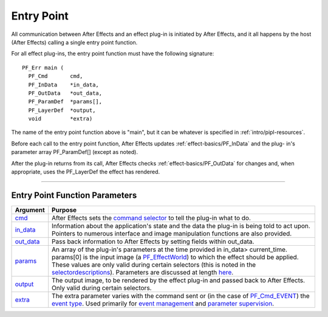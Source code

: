 .. _effect-basics/entry-point:

Entry Point
################################################################################


All communication between After Effects and an effect plug-in is initiated by After Effects, and it all happens by the host (After Effects) calling a single entry point function.

For all effect plug-ins, the entry point function must have the following signature::

  PF_Err main (
    PF_Cmd       cmd,
    PF_InData    *in_data,
    PF_OutData   *out_data,
    PF_ParamDef  *params[],
    PF_LayerDef  *output,
    void         *extra)

The name of the entry point function above is "main", but it can be whatever is specified in :ref:`intro/pipl-resources`.

Before each call to the entry point function, After Effects updates :ref:`effect-basics/PF_InData` and the plug- in's parameter array PF_ParamDef[] (except as noted).

After the plug-in returns from its call, After Effects checks :ref:`effect-basics/PF_OutData` for changes and, when appropriate, uses the PF_LayerDef the effect has rendered.

----

Entry Point Function Parameters
================================================================================

+------------------------------+-------------------------------------------------------------------------------------------------------------------------------------------------------------------------------------------------------------------------------------------------------------------------------------------------------------------------------------------------------------------------------------------------------+
|         **Argument**         |                                                                                                                                                                                              **Purpose**                                                                                                                                                                                              |
+==============================+=======================================================================================================================================================================================================================================================================================================================================================================================================+
| `cmd <#_bookmark78>`__       | After Effects sets the `command selector <#command-selectors>`__ to tell the plug-in what to do.                                                                                                                                                                                                                                                                                                      |
+------------------------------+-------------------------------------------------------------------------------------------------------------------------------------------------------------------------------------------------------------------------------------------------------------------------------------------------------------------------------------------------------------------------------------------------------+
| `in_data <#_bookmark115>`__  | Information about the application's state and the data the plug-in is being told to act upon. Pointers to numerous interface and image manipulation functions are also provided.                                                                                                                                                                                                                      |
+------------------------------+-------------------------------------------------------------------------------------------------------------------------------------------------------------------------------------------------------------------------------------------------------------------------------------------------------------------------------------------------------------------------------------------------------+
| `out_data <#_bookmark132>`__ | Pass back information to After Effects by setting fields within out_data.                                                                                                                                                                                                                                                                                                                             |
+------------------------------+-------------------------------------------------------------------------------------------------------------------------------------------------------------------------------------------------------------------------------------------------------------------------------------------------------------------------------------------------------------------------------------------------------+
| `params <#parameters>`__     | An array of the plug-in's parameters at the time provided in in_data> current_time. params[0] is the input image (a `PF_EffectWorld <#_bookmark231>`__) to which the effect should be applied. These values are only valid during certain selectors (this is noted in the `selector <#_bookmark78>`__\ `descriptions <#_bookmark78>`__). Parameters are discussed at length `here <#_bookmark211>`__. |
+------------------------------+-------------------------------------------------------------------------------------------------------------------------------------------------------------------------------------------------------------------------------------------------------------------------------------------------------------------------------------------------------------------------------------------------------+
| `output <#_bookmark231>`__   | The output image, to be rendered by the effect plug-in and passed back to After Effects. Only valid during certain selectors.                                                                                                                                                                                                                                                                         |
+------------------------------+-------------------------------------------------------------------------------------------------------------------------------------------------------------------------------------------------------------------------------------------------------------------------------------------------------------------------------------------------------------------------------------------------------+
| `extra <#_bookmark437>`__    | The extra parameter varies with the command sent or (in the case of `PF_Cmd_EVENT <#_bookmark105>`__) the `event type <#_bookmark423>`__. Used primarily for `event management <#_bookmark421>`__ and `parameter supervision <#parameter-supervision>`__.                                                                                                                                             |
+------------------------------+-------------------------------------------------------------------------------------------------------------------------------------------------------------------------------------------------------------------------------------------------------------------------------------------------------------------------------------------------------------------------------------------------------+
